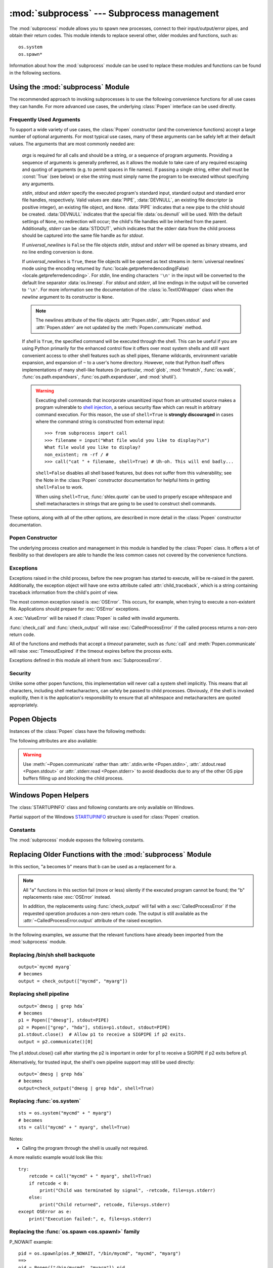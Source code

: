 :mod:`subprocess` --- Subprocess management
===========================================

.. module:: subprocess
   :synopsis: Subprocess management.
.. moduleauthor:: Peter Åstrand <astrand@lysator.liu.se>
.. sectionauthor:: Peter Åstrand <astrand@lysator.liu.se>


The :mod:`subprocess` module allows you to spawn new processes, connect to their
input/output/error pipes, and obtain their return codes.  This module intends to
replace several other, older modules and functions, such as::

   os.system
   os.spawn*

Information about how the :mod:`subprocess` module can be used to replace these
modules and functions can be found in the following sections.

.. seealso::

   :pep:`324` -- PEP proposing the subprocess module


Using the :mod:`subprocess` Module
----------------------------------

The recommended approach to invoking subprocesses is to use the following
convenience functions for all use cases they can handle. For more advanced
use cases, the underlying :class:`Popen` interface can be used directly.


.. function:: call(args, *, stdin=None, stdout=None, stderr=None, shell=False, timeout=None)

   Run the command described by *args*.  Wait for command to complete, then
   return the :attr:`returncode` attribute.

   The arguments shown above are merely the most common ones, described below
   in :ref:`frequently-used-arguments` (hence the use of keyword-only notation
   in the abbreviated signature). The full function signature is largely the
   same as that of the :class:`Popen` constructor - this function passes all
   supplied arguments other than *timeout* directly through to that interface.

   The *timeout* argument is passed to :meth:`Popen.wait`. If the timeout
   expires, the child process will be killed and then waited for again.  The
   :exc:`TimeoutExpired` exception will be re-raised after the child process
   has terminated.

   Examples::

      >>> subprocess.call(["ls", "-l"])
      0

      >>> subprocess.call("exit 1", shell=True)
      1

   .. warning::

      Invoking the system shell with ``shell=True`` can be a security hazard
      if combined with untrusted input. See the warning under
      :ref:`frequently-used-arguments` for details.

   .. note::

      Do not use ``stdout=PIPE`` or ``stderr=PIPE`` with this function. As
      the pipes are not being read in the current process, the child
      process may block if it generates enough output to a pipe to fill up
      the OS pipe buffer.

   .. versionchanged:: 3.3
      *timeout* was added.


.. function:: check_call(args, *, stdin=None, stdout=None, stderr=None, shell=False, timeout=None)

   Run command with arguments.  Wait for command to complete. If the return
   code was zero then return, otherwise raise :exc:`CalledProcessError`. The
   :exc:`CalledProcessError` object will have the return code in the
   :attr:`~CalledProcessError.returncode` attribute.

   The arguments shown above are merely the most common ones, described below
   in :ref:`frequently-used-arguments` (hence the use of keyword-only notation
   in the abbreviated signature). The full function signature is largely the
   same as that of the :class:`Popen` constructor - this function passes all
   supplied arguments other than *timeout* directly through to that interface.

   The *timeout* argument is passed to :meth:`Popen.wait`. If the timeout
   expires, the child process will be killed and then waited for again.  The
   :exc:`TimeoutExpired` exception will be re-raised after the child process
   has terminated.

   Examples::

      >>> subprocess.check_call(["ls", "-l"])
      0

      >>> subprocess.check_call("exit 1", shell=True)
      Traceback (most recent call last):
         ...
      subprocess.CalledProcessError: Command 'exit 1' returned non-zero exit status 1

   .. warning::

      Invoking the system shell with ``shell=True`` can be a security hazard
      if combined with untrusted input. See the warning under
      :ref:`frequently-used-arguments` for details.

   .. note::

      Do not use ``stdout=PIPE`` or ``stderr=PIPE`` with this function. As
      the pipes are not being read in the current process, the child
      process may block if it generates enough output to a pipe to fill up
      the OS pipe buffer.

   .. versionchanged:: 3.3
      *timeout* was added.


.. function:: check_output(args, *, input=None, stdin=None, stderr=None, shell=False, universal_newlines=False, timeout=None)

   Run command with arguments and return its output.

   If the return code was non-zero it raises a :exc:`CalledProcessError`. The
   :exc:`CalledProcessError` object will have the return code in the
   :attr:`~CalledProcessError.returncode` attribute and any output in the
   :attr:`~CalledProcessError.output` attribute.

   The arguments shown above are merely the most common ones, described below
   in :ref:`frequently-used-arguments` (hence the use of keyword-only notation
   in the abbreviated signature). The full function signature is largely the
   same as that of the :class:`Popen` constructor - this functions passes all
   supplied arguments other than *input* and *timeout* directly through to
   that interface.  In addition, *stdout* is not permitted as an argument, as
   it is used internally to collect the output from the subprocess.

   The *timeout* argument is passed to :meth:`Popen.wait`. If the timeout
   expires, the child process will be killed and then waited for again.  The
   :exc:`TimeoutExpired` exception will be re-raised after the child process
   has terminated.

   The *input* argument is passed to :meth:`Popen.communicate` and thus to the
   subprocess's stdin.  If used it must be a byte sequence, or a string if
   ``universal_newlines=True``.  When used, the internal :class:`Popen` object
   is automatically created with ``stdin=PIPE``, and the *stdin* argument may
   not be used as well.

   Examples::

      >>> subprocess.check_output(["echo", "Hello World!"])
      b'Hello World!\n'

      >>> subprocess.check_output(["echo", "Hello World!"], universal_newlines=True)
      'Hello World!\n'

      >>> subprocess.check_output(["sed", "-e", "s/foo/bar/"],
      ...                         input=b"when in the course of fooman events\n")
      b'when in the course of barman events\n'

      >>> subprocess.check_output("exit 1", shell=True)
      Traceback (most recent call last):
         ...
      subprocess.CalledProcessError: Command 'exit 1' returned non-zero exit status 1

   By default, this function will return the data as encoded bytes. The actual
   encoding of the output data may depend on the command being invoked, so the
   decoding to text will often need to be handled at the application level.

   This behaviour may be overridden by setting *universal_newlines* to
   ``True`` as described below in :ref:`frequently-used-arguments`.

   To also capture standard error in the result, use
   ``stderr=subprocess.STDOUT``::

      >>> subprocess.check_output(
      ...     "ls non_existent_file; exit 0",
      ...     stderr=subprocess.STDOUT,
      ...     shell=True)
      'ls: non_existent_file: No such file or directory\n'

   .. warning::

      Invoking the system shell with ``shell=True`` can be a security hazard
      if combined with untrusted input. See the warning under
      :ref:`frequently-used-arguments` for details.

   .. note::

      Do not use ``stderr=PIPE`` with this function. As the pipe is not being
      read in the current process, the child process may block if it
      generates enough output to the pipe to fill up the OS pipe buffer.

   .. versionadded:: 3.1

   .. versionchanged:: 3.3
      *timeout* was added.

   .. versionchanged:: 3.4
      *input* was added.

.. data:: DEVNULL

   Special value that can be used as the *stdin*, *stdout* or *stderr* argument
   to :class:`Popen` and indicates that the special file :data:`os.devnull`
   will be used.

   .. versionadded:: 3.3


.. data:: PIPE

   Special value that can be used as the *stdin*, *stdout* or *stderr* argument
   to :class:`Popen` and indicates that a pipe to the standard stream should be
   opened.


.. data:: STDOUT

   Special value that can be used as the *stderr* argument to :class:`Popen` and
   indicates that standard error should go into the same handle as standard
   output.


.. exception:: SubprocessError

    Base class for all other exceptions from this module.

    .. versionadded:: 3.3


.. exception:: TimeoutExpired

    Subclass of :exc:`SubprocessError`, raised when a timeout expires
    while waiting for a child process.

    .. attribute:: cmd

        Command that was used to spawn the child process.

    .. attribute:: timeout

        Timeout in seconds.

    .. attribute:: output

        Output of the child process if this exception is raised by
        :func:`check_output`.  Otherwise, ``None``.

    .. versionadded:: 3.3


.. exception:: CalledProcessError

    Subclass of :exc:`SubprocessError`, raised when a process run by
    :func:`check_call` or :func:`check_output` returns a non-zero exit status.

    .. attribute:: returncode

        Exit status of the child process.

    .. attribute:: cmd

        Command that was used to spawn the child process.

    .. attribute:: output

        Output of the child process if this exception is raised by
        :func:`check_output`.  Otherwise, ``None``.



.. _frequently-used-arguments:

Frequently Used Arguments
^^^^^^^^^^^^^^^^^^^^^^^^^

To support a wide variety of use cases, the :class:`Popen` constructor (and
the convenience functions) accept a large number of optional arguments. For
most typical use cases, many of these arguments can be safely left at their
default values. The arguments that are most commonly needed are:

   *args* is required for all calls and should be a string, or a sequence of
   program arguments. Providing a sequence of arguments is generally
   preferred, as it allows the module to take care of any required escaping
   and quoting of arguments (e.g. to permit spaces in file names). If passing
   a single string, either *shell* must be :const:`True` (see below) or else
   the string must simply name the program to be executed without specifying
   any arguments.

   *stdin*, *stdout* and *stderr* specify the executed program's standard input,
   standard output and standard error file handles, respectively.  Valid values
   are :data:`PIPE`, :data:`DEVNULL`, an existing file descriptor (a positive
   integer), an existing file object, and ``None``.  :data:`PIPE` indicates
   that a new pipe to the child should be created.  :data:`DEVNULL` indicates
   that the special file :data:`os.devnull` will be used.  With the default
   settings of ``None``, no redirection will occur; the child's file handles
   will be inherited from the parent.  Additionally, *stderr* can be
   :data:`STDOUT`, which indicates that the stderr data from the child
   process should be captured into the same file handle as for *stdout*.

   .. index::
      single: universal newlines; subprocess module

   If *universal_newlines* is ``False`` the file objects *stdin*, *stdout* and
   *stderr* will be opened as binary streams, and no line ending conversion is
   done.

   If *universal_newlines* is ``True``, these file objects
   will be opened as text streams in :term:`universal newlines` mode
   using the encoding returned by :func:`locale.getpreferredencoding(False)
   <locale.getpreferredencoding>`.  For *stdin*, line ending characters
   ``'\n'`` in the input will be converted to the default line separator
   :data:`os.linesep`.  For *stdout* and *stderr*, all line endings in the
   output will be converted to ``'\n'``.  For more information see the
   documentation of the :class:`io.TextIOWrapper` class when the *newline*
   argument to its constructor is ``None``.

   .. note::

      The newlines attribute of the file objects :attr:`Popen.stdin`,
      :attr:`Popen.stdout` and :attr:`Popen.stderr` are not updated by
      the :meth:`Popen.communicate` method.

   If *shell* is ``True``, the specified command will be executed through
   the shell.  This can be useful if you are using Python primarily for the
   enhanced control flow it offers over most system shells and still want
   convenient access to other shell features such as shell pipes, filename
   wildcards, environment variable expansion, and expansion of ``~`` to a
   user's home directory.  However, note that Python itself offers
   implementations of many shell-like features (in particular, :mod:`glob`,
   :mod:`fnmatch`, :func:`os.walk`, :func:`os.path.expandvars`,
   :func:`os.path.expanduser`, and :mod:`shutil`).

   .. versionchanged:: 3.3
      When *universal_newlines* is ``True``, the class uses the encoding
      :func:`locale.getpreferredencoding(False) <locale.getpreferredencoding>`
      instead of ``locale.getpreferredencoding()``.  See the
      :class:`io.TextIOWrapper` class for more information on this change.

   .. warning::

      Executing shell commands that incorporate unsanitized input from an
      untrusted source makes a program vulnerable to `shell injection
      <http://en.wikipedia.org/wiki/Shell_injection#Shell_injection>`_,
      a serious security flaw which can result in arbitrary command execution.
      For this reason, the use of ``shell=True`` is **strongly discouraged**
      in cases where the command string is constructed from external input::

         >>> from subprocess import call
         >>> filename = input("What file would you like to display?\n")
         What file would you like to display?
         non_existent; rm -rf / #
         >>> call("cat " + filename, shell=True) # Uh-oh. This will end badly...

      ``shell=False`` disables all shell based features, but does not suffer
      from this vulnerability; see the Note in the :class:`Popen` constructor
      documentation for helpful hints in getting ``shell=False`` to work.

      When using ``shell=True``, :func:`shlex.quote` can be used to properly
      escape whitespace and shell metacharacters in strings that are going to
      be used to construct shell commands.

These options, along with all of the other options, are described in more
detail in the :class:`Popen` constructor documentation.


Popen Constructor
^^^^^^^^^^^^^^^^^

The underlying process creation and management in this module is handled by
the :class:`Popen` class. It offers a lot of flexibility so that developers
are able to handle the less common cases not covered by the convenience
functions.


.. class:: Popen(args, bufsize=-1, executable=None, stdin=None, stdout=None, \
                 stderr=None, preexec_fn=None, close_fds=True, shell=False, \
                 cwd=None, env=None, universal_newlines=False, \
                 startupinfo=None, creationflags=0, restore_signals=True, \
                 start_new_session=False, pass_fds=())

   Execute a child program in a new process.  On Unix, the class uses
   :meth:`os.execvp`-like behavior to execute the child program.  On Windows,
   the class uses the Windows ``CreateProcess()`` function.  The arguments to
   :class:`Popen` are as follows.

   *args* should be a sequence of program arguments or else a single string.
   By default, the program to execute is the first item in *args* if *args* is
   a sequence.  If *args* is a string, the interpretation is
   platform-dependent and described below.  See the *shell* and *executable*
   arguments for additional differences from the default behavior.  Unless
   otherwise stated, it is recommended to pass *args* as a sequence.

   On Unix, if *args* is a string, the string is interpreted as the name or
   path of the program to execute.  However, this can only be done if not
   passing arguments to the program.

   .. note::

      :meth:`shlex.split` can be useful when determining the correct
      tokenization for *args*, especially in complex cases::

         >>> import shlex, subprocess
         >>> command_line = input()
         /bin/vikings -input eggs.txt -output "spam spam.txt" -cmd "echo '$MONEY'"
         >>> args = shlex.split(command_line)
         >>> print(args)
         ['/bin/vikings', '-input', 'eggs.txt', '-output', 'spam spam.txt', '-cmd', "echo '$MONEY'"]
         >>> p = subprocess.Popen(args) # Success!

      Note in particular that options (such as *-input*) and arguments (such
      as *eggs.txt*) that are separated by whitespace in the shell go in separate
      list elements, while arguments that need quoting or backslash escaping when
      used in the shell (such as filenames containing spaces or the *echo* command
      shown above) are single list elements.

   On Windows, if *args* is a sequence, it will be converted to a string in a
   manner described in :ref:`converting-argument-sequence`.  This is because
   the underlying ``CreateProcess()`` operates on strings.

   The *shell* argument (which defaults to *False*) specifies whether to use
   the shell as the program to execute.  If *shell* is *True*, it is
   recommended to pass *args* as a string rather than as a sequence.

   On Unix with ``shell=True``, the shell defaults to :file:`/bin/sh`.  If
   *args* is a string, the string specifies the command
   to execute through the shell.  This means that the string must be
   formatted exactly as it would be when typed at the shell prompt.  This
   includes, for example, quoting or backslash escaping filenames with spaces in
   them.  If *args* is a sequence, the first item specifies the command string, and
   any additional items will be treated as additional arguments to the shell
   itself.  That is to say, :class:`Popen` does the equivalent of::

      Popen(['/bin/sh', '-c', args[0], args[1], ...])

   On Windows with ``shell=True``, the :envvar:`COMSPEC` environment variable
   specifies the default shell.  The only time you need to specify
   ``shell=True`` on Windows is when the command you wish to execute is built
   into the shell (e.g. :command:`dir` or :command:`copy`).  You do not need
   ``shell=True`` to run a batch file or console-based executable.

   .. warning::

      Passing ``shell=True`` can be a security hazard if combined with
      untrusted input.  See the warning under :ref:`frequently-used-arguments`
      for details.

   *bufsize* will be supplied as the corresponding argument to the :meth:`io.open`
   function when creating the stdin/stdout/stderr pipe file objects:
   :const:`0` means unbuffered (read and write are one system call and can return short),
   :const:`1` means line buffered, any other positive value means use a buffer of
   approximately that size.  A negative bufsize (the default) means
   the system default of io.DEFAULT_BUFFER_SIZE will be used.

   .. versionchanged:: 3.2.4, 3.3.1

      *bufsize* now defaults to -1 to enable buffering by default to match the
      behavior that most code expects.  In 3.2.0 through 3.2.3 and 3.3.0 it
      incorrectly defaulted to :const:`0` which was unbuffered and allowed
      short reads.  This was unintentional and did not match the behavior of
      Python 2 as most code expected.

   The *executable* argument specifies a replacement program to execute.   It
   is very seldom needed.  When ``shell=False``, *executable* replaces the
   program to execute specified by *args*.  However, the original *args* is
   still passed to the program.  Most programs treat the program specified
   by *args* as the command name, which can then be different from the program
   actually executed.  On Unix, the *args* name
   becomes the display name for the executable in utilities such as
   :program:`ps`.  If ``shell=True``, on Unix the *executable* argument
   specifies a replacement shell for the default :file:`/bin/sh`.

   *stdin*, *stdout* and *stderr* specify the executed program's standard input,
   standard output and standard error file handles, respectively.  Valid values
   are :data:`PIPE`, :data:`DEVNULL`, an existing file descriptor (a positive
   integer), an existing :term:`file object`, and ``None``.  :data:`PIPE`
   indicates that a new pipe to the child should be created.  :data:`DEVNULL`
   indicates that the special file :data:`os.devnull` will be used. With the
   default settings of ``None``, no redirection will occur; the child's file
   handles will be inherited from the parent.  Additionally, *stderr* can be
   :data:`STDOUT`, which indicates that the stderr data from the applications
   should be captured into the same file handle as for stdout.

   If *preexec_fn* is set to a callable object, this object will be called in the
   child process just before the child is executed.
   (Unix only)

   .. warning::

      The *preexec_fn* parameter is not safe to use in the presence of threads
      in your application.  The child process could deadlock before exec is
      called.
      If you must use it, keep it trivial!  Minimize the number of libraries
      you call into.

   .. note::

      If you need to modify the environment for the child use the *env*
      parameter rather than doing it in a *preexec_fn*.
      The *start_new_session* parameter can take the place of a previously
      common use of *preexec_fn* to call os.setsid() in the child.

   If *close_fds* is true, all file descriptors except :const:`0`, :const:`1` and
   :const:`2` will be closed before the child process is executed. (Unix only).
   The default varies by platform:  Always true on Unix.  On Windows it is
   true when *stdin*/*stdout*/*stderr* are :const:`None`, false otherwise.
   On Windows, if *close_fds* is true then no handles will be inherited by the
   child process.  Note that on Windows, you cannot set *close_fds* to true and
   also redirect the standard handles by setting *stdin*, *stdout* or *stderr*.

   .. versionchanged:: 3.2
      The default for *close_fds* was changed from :const:`False` to
      what is described above.

   *pass_fds* is an optional sequence of file descriptors to keep open
   between the parent and child.  Providing any *pass_fds* forces
   *close_fds* to be :const:`True`.  (Unix only)

   .. versionadded:: 3.2
      The *pass_fds* parameter was added.

   If *cwd* is not ``None``, the function changes the working directory to
   *cwd* before executing the child.  In particular, the function looks for
   *executable* (or for the first item in *args*) relative to *cwd* if the
   executable path is a relative path.

   If *restore_signals* is True (the default) all signals that Python has set to
   SIG_IGN are restored to SIG_DFL in the child process before the exec.
   Currently this includes the SIGPIPE, SIGXFZ and SIGXFSZ signals.
   (Unix only)

   .. versionchanged:: 3.2
      *restore_signals* was added.

   If *start_new_session* is True the setsid() system call will be made in the
   child process prior to the execution of the subprocess.  (Unix only)

   .. versionchanged:: 3.2
      *start_new_session* was added.

   If *env* is not ``None``, it must be a mapping that defines the environment
   variables for the new process; these are used instead of the default
   behavior of inheriting the current process' environment.

   .. note::

      If specified, *env* must provide any variables required for the program to
      execute.  On Windows, in order to run a `side-by-side assembly`_ the
      specified *env* **must** include a valid :envvar:`SystemRoot`.

   .. _side-by-side assembly: http://en.wikipedia.org/wiki/Side-by-Side_Assembly

   If *universal_newlines* is ``True``, the file objects *stdin*, *stdout*
   and *stderr* are opened as text streams in universal newlines mode, as
   described above in :ref:`frequently-used-arguments`, otherwise they are
   opened as binary streams.

   If given, *startupinfo* will be a :class:`STARTUPINFO` object, which is
   passed to the underlying ``CreateProcess`` function.
   *creationflags*, if given, can be :data:`CREATE_NEW_CONSOLE` or
   :data:`CREATE_NEW_PROCESS_GROUP`. (Windows only)

   Popen objects are supported as context managers via the :keyword:`with` statement:
   on exit, standard file descriptors are closed, and the process is waited for.
   ::

      with Popen(["ifconfig"], stdout=PIPE) as proc:
          log.write(proc.stdout.read())

   .. versionchanged:: 3.2
      Added context manager support.


Exceptions
^^^^^^^^^^

Exceptions raised in the child process, before the new program has started to
execute, will be re-raised in the parent.  Additionally, the exception object
will have one extra attribute called :attr:`child_traceback`, which is a string
containing traceback information from the child's point of view.

The most common exception raised is :exc:`OSError`.  This occurs, for example,
when trying to execute a non-existent file.  Applications should prepare for
:exc:`OSError` exceptions.

A :exc:`ValueError` will be raised if :class:`Popen` is called with invalid
arguments.

:func:`check_call` and :func:`check_output` will raise
:exc:`CalledProcessError` if the called process returns a non-zero return
code.

All of the functions and methods that accept a *timeout* parameter, such as
:func:`call` and :meth:`Popen.communicate` will raise :exc:`TimeoutExpired` if
the timeout expires before the process exits.

Exceptions defined in this module all inherit from :exc:`SubprocessError`.

   .. versionadded:: 3.3
      The :exc:`SubprocessError` base class was added.


Security
^^^^^^^^

Unlike some other popen functions, this implementation will never call a
system shell implicitly.  This means that all characters, including shell
metacharacters, can safely be passed to child processes. Obviously, if the
shell is invoked explicitly, then it is the application's responsibility to
ensure that all whitespace and metacharacters are quoted appropriately.


Popen Objects
-------------

Instances of the :class:`Popen` class have the following methods:


.. method:: Popen.poll()

   Check if child process has terminated.  Set and return
   :attr:`~Popen.returncode` attribute.


.. method:: Popen.wait(timeout=None)

   Wait for child process to terminate.  Set and return
   :attr:`~Popen.returncode` attribute.

   If the process does not terminate after *timeout* seconds, raise a
   :exc:`TimeoutExpired` exception.  It is safe to catch this exception and
   retry the wait.

   .. warning::

      This will deadlock when using ``stdout=PIPE`` and/or
      ``stderr=PIPE`` and the child process generates enough output to
      a pipe such that it blocks waiting for the OS pipe buffer to
      accept more data.  Use :meth:`communicate` to avoid that.

   .. versionchanged:: 3.3
      *timeout* was added.


.. method:: Popen.communicate(input=None, timeout=None)

   Interact with process: Send data to stdin.  Read data from stdout and stderr,
   until end-of-file is reached.  Wait for process to terminate.  The optional
   *input* argument should be data to be sent to the child process, or
   ``None``, if no data should be sent to the child.  The type of *input*
   must be bytes or, if *universal_newlines* was ``True``, a string.

   :meth:`communicate` returns a tuple ``(stdoutdata, stderrdata)``.

   Note that if you want to send data to the process's stdin, you need to create
   the Popen object with ``stdin=PIPE``.  Similarly, to get anything other than
   ``None`` in the result tuple, you need to give ``stdout=PIPE`` and/or
   ``stderr=PIPE`` too.

   If the process does not terminate after *timeout* seconds, a
   :exc:`TimeoutExpired` exception will be raised.  Catching this exception and
   retrying communication will not lose any output.

   The child process is not killed if the timeout expires, so in order to
   cleanup properly a well-behaved application should kill the child process and
   finish communication::

      proc = subprocess.Popen(...)
      try:
          outs, errs = proc.communicate(timeout=15)
      except TimeoutExpired:
          proc.kill()
          outs, errs = proc.communicate()

   .. note::

      The data read is buffered in memory, so do not use this method if the data
      size is large or unlimited.

   .. versionchanged:: 3.3
      *timeout* was added.


.. method:: Popen.send_signal(signal)

   Sends the signal *signal* to the child.

   .. note::

      On Windows, SIGTERM is an alias for :meth:`terminate`. CTRL_C_EVENT and
      CTRL_BREAK_EVENT can be sent to processes started with a *creationflags*
      parameter which includes `CREATE_NEW_PROCESS_GROUP`.


.. method:: Popen.terminate()

   Stop the child. On Posix OSs the method sends SIGTERM to the
   child. On Windows the Win32 API function :c:func:`TerminateProcess` is called
   to stop the child.


.. method:: Popen.kill()

   Kills the child. On Posix OSs the function sends SIGKILL to the child.
   On Windows :meth:`kill` is an alias for :meth:`terminate`.


The following attributes are also available:

.. warning::

   Use :meth:`~Popen.communicate` rather than :attr:`.stdin.write <Popen.stdin>`,
   :attr:`.stdout.read <Popen.stdout>` or :attr:`.stderr.read <Popen.stderr>` to avoid
   deadlocks due to any of the other OS pipe buffers filling up and blocking the
   child process.


.. attribute:: Popen.stdin

   If the *stdin* argument was :data:`PIPE`, this attribute is a :term:`file
   object` that provides input to the child process.  Otherwise, it is ``None``.


.. attribute:: Popen.stdout

   If the *stdout* argument was :data:`PIPE`, this attribute is a :term:`file
   object` that provides output from the child process.  Otherwise, it is ``None``.


.. attribute:: Popen.stderr

   If the *stderr* argument was :data:`PIPE`, this attribute is a :term:`file
   object` that provides error output from the child process.  Otherwise, it is
   ``None``.


.. attribute:: Popen.pid

   The process ID of the child process.

   Note that if you set the *shell* argument to ``True``, this is the process ID
   of the spawned shell.


.. attribute:: Popen.returncode

   The child return code, set by :meth:`poll` and :meth:`wait` (and indirectly
   by :meth:`communicate`).  A ``None`` value indicates that the process
   hasn't terminated yet.

   A negative value ``-N`` indicates that the child was terminated by signal
   ``N`` (Unix only).


Windows Popen Helpers
---------------------

The :class:`STARTUPINFO` class and following constants are only available
on Windows.

.. class:: STARTUPINFO()

   Partial support of the Windows
   `STARTUPINFO <http://msdn.microsoft.com/en-us/library/ms686331(v=vs.85).aspx>`__
   structure is used for :class:`Popen` creation.

   .. attribute:: dwFlags

      A bit field that determines whether certain :class:`STARTUPINFO`
      attributes are used when the process creates a window. ::

         si = subprocess.STARTUPINFO()
         si.dwFlags = subprocess.STARTF_USESTDHANDLES | subprocess.STARTF_USESHOWWINDOW

   .. attribute:: hStdInput

      If :attr:`dwFlags` specifies :data:`STARTF_USESTDHANDLES`, this attribute
      is the standard input handle for the process. If
      :data:`STARTF_USESTDHANDLES` is not specified, the default for standard
      input is the keyboard buffer.

   .. attribute:: hStdOutput

      If :attr:`dwFlags` specifies :data:`STARTF_USESTDHANDLES`, this attribute
      is the standard output handle for the process. Otherwise, this attribute
      is ignored and the default for standard output is the console window's
      buffer.

   .. attribute:: hStdError

      If :attr:`dwFlags` specifies :data:`STARTF_USESTDHANDLES`, this attribute
      is the standard error handle for the process. Otherwise, this attribute is
      ignored and the default for standard error is the console window's buffer.

   .. attribute:: wShowWindow

      If :attr:`dwFlags` specifies :data:`STARTF_USESHOWWINDOW`, this attribute
      can be any of the values that can be specified in the ``nCmdShow``
      parameter for the
      `ShowWindow <http://msdn.microsoft.com/en-us/library/ms633548(v=vs.85).aspx>`__
      function, except for ``SW_SHOWDEFAULT``. Otherwise, this attribute is
      ignored.

      :data:`SW_HIDE` is provided for this attribute. It is used when
      :class:`Popen` is called with ``shell=True``.


Constants
^^^^^^^^^

The :mod:`subprocess` module exposes the following constants.

.. data:: STD_INPUT_HANDLE

   The standard input device. Initially, this is the console input buffer,
   ``CONIN$``.

.. data:: STD_OUTPUT_HANDLE

   The standard output device. Initially, this is the active console screen
   buffer, ``CONOUT$``.

.. data:: STD_ERROR_HANDLE

   The standard error device. Initially, this is the active console screen
   buffer, ``CONOUT$``.

.. data:: SW_HIDE

   Hides the window. Another window will be activated.

.. data:: STARTF_USESTDHANDLES

   Specifies that the :attr:`STARTUPINFO.hStdInput`,
   :attr:`STARTUPINFO.hStdOutput`, and :attr:`STARTUPINFO.hStdError` attributes
   contain additional information.

.. data:: STARTF_USESHOWWINDOW

   Specifies that the :attr:`STARTUPINFO.wShowWindow` attribute contains
   additional information.

.. data:: CREATE_NEW_CONSOLE

   The new process has a new console, instead of inheriting its parent's
   console (the default).

.. data:: CREATE_NEW_PROCESS_GROUP

   A :class:`Popen` ``creationflags`` parameter to specify that a new process
   group will be created. This flag is necessary for using :func:`os.kill`
   on the subprocess.

   This flag is ignored if :data:`CREATE_NEW_CONSOLE` is specified.


.. _subprocess-replacements:

Replacing Older Functions with the :mod:`subprocess` Module
-----------------------------------------------------------

In this section, "a becomes b" means that b can be used as a replacement for a.

.. note::

   All "a" functions in this section fail (more or less) silently if the
   executed program cannot be found; the "b" replacements raise :exc:`OSError`
   instead.

   In addition, the replacements using :func:`check_output` will fail with a
   :exc:`CalledProcessError` if the requested operation produces a non-zero
   return code. The output is still available as the
   :attr:`~CalledProcessError.output` attribute of the raised exception.

In the following examples, we assume that the relevant functions have already
been imported from the :mod:`subprocess` module.


Replacing /bin/sh shell backquote
^^^^^^^^^^^^^^^^^^^^^^^^^^^^^^^^^

::

   output=`mycmd myarg`
   # becomes
   output = check_output(["mycmd", "myarg"])


Replacing shell pipeline
^^^^^^^^^^^^^^^^^^^^^^^^

::

   output=`dmesg | grep hda`
   # becomes
   p1 = Popen(["dmesg"], stdout=PIPE)
   p2 = Popen(["grep", "hda"], stdin=p1.stdout, stdout=PIPE)
   p1.stdout.close()  # Allow p1 to receive a SIGPIPE if p2 exits.
   output = p2.communicate()[0]

The p1.stdout.close() call after starting the p2 is important in order for p1
to receive a SIGPIPE if p2 exits before p1.

Alternatively, for trusted input, the shell's own pipeline support may still
be used directly::

   output=`dmesg | grep hda`
   # becomes
   output=check_output("dmesg | grep hda", shell=True)


Replacing :func:`os.system`
^^^^^^^^^^^^^^^^^^^^^^^^^^^

::

   sts = os.system("mycmd" + " myarg")
   # becomes
   sts = call("mycmd" + " myarg", shell=True)

Notes:

* Calling the program through the shell is usually not required.

A more realistic example would look like this::

   try:
       retcode = call("mycmd" + " myarg", shell=True)
       if retcode < 0:
           print("Child was terminated by signal", -retcode, file=sys.stderr)
       else:
           print("Child returned", retcode, file=sys.stderr)
   except OSError as e:
       print("Execution failed:", e, file=sys.stderr)


Replacing the :func:`os.spawn <os.spawnl>` family
^^^^^^^^^^^^^^^^^^^^^^^^^^^^^^^^^^^^^^^^^^^^^^^^^

P_NOWAIT example::

   pid = os.spawnlp(os.P_NOWAIT, "/bin/mycmd", "mycmd", "myarg")
   ==>
   pid = Popen(["/bin/mycmd", "myarg"]).pid

P_WAIT example::

   retcode = os.spawnlp(os.P_WAIT, "/bin/mycmd", "mycmd", "myarg")
   ==>
   retcode = call(["/bin/mycmd", "myarg"])

Vector example::

   os.spawnvp(os.P_NOWAIT, path, args)
   ==>
   Popen([path] + args[1:])

Environment example::

   os.spawnlpe(os.P_NOWAIT, "/bin/mycmd", "mycmd", "myarg", env)
   ==>
   Popen(["/bin/mycmd", "myarg"], env={"PATH": "/usr/bin"})



Replacing :func:`os.popen`, :func:`os.popen2`, :func:`os.popen3`
^^^^^^^^^^^^^^^^^^^^^^^^^^^^^^^^^^^^^^^^^^^^^^^^^^^^^^^^^^^^^^^^

::

   (child_stdin, child_stdout) = os.popen2(cmd, mode, bufsize)
   ==>
   p = Popen(cmd, shell=True, bufsize=bufsize,
             stdin=PIPE, stdout=PIPE, close_fds=True)
   (child_stdin, child_stdout) = (p.stdin, p.stdout)

::

   (child_stdin,
    child_stdout,
    child_stderr) = os.popen3(cmd, mode, bufsize)
   ==>
   p = Popen(cmd, shell=True, bufsize=bufsize,
             stdin=PIPE, stdout=PIPE, stderr=PIPE, close_fds=True)
   (child_stdin,
    child_stdout,
    child_stderr) = (p.stdin, p.stdout, p.stderr)

::

   (child_stdin, child_stdout_and_stderr) = os.popen4(cmd, mode, bufsize)
   ==>
   p = Popen(cmd, shell=True, bufsize=bufsize,
             stdin=PIPE, stdout=PIPE, stderr=STDOUT, close_fds=True)
   (child_stdin, child_stdout_and_stderr) = (p.stdin, p.stdout)

Return code handling translates as follows::

   pipe = os.popen(cmd, 'w')
   ...
   rc = pipe.close()
   if rc is not None and rc >> 8:
       print("There were some errors")
   ==>
   process = Popen(cmd, 'w', stdin=PIPE)
   ...
   process.stdin.close()
   if process.wait() != 0:
       print("There were some errors")


Replacing functions from the :mod:`popen2` module
^^^^^^^^^^^^^^^^^^^^^^^^^^^^^^^^^^^^^^^^^^^^^^^^^

.. note::

   If the cmd argument to popen2 functions is a string, the command is executed
   through /bin/sh.  If it is a list, the command is directly executed.

::

   (child_stdout, child_stdin) = popen2.popen2("somestring", bufsize, mode)
   ==>
   p = Popen(["somestring"], shell=True, bufsize=bufsize,
             stdin=PIPE, stdout=PIPE, close_fds=True)
   (child_stdout, child_stdin) = (p.stdout, p.stdin)

::

   (child_stdout, child_stdin) = popen2.popen2(["mycmd", "myarg"], bufsize, mode)
   ==>
   p = Popen(["mycmd", "myarg"], bufsize=bufsize,
             stdin=PIPE, stdout=PIPE, close_fds=True)
   (child_stdout, child_stdin) = (p.stdout, p.stdin)

:class:`popen2.Popen3` and :class:`popen2.Popen4` basically work as
:class:`subprocess.Popen`, except that:

* :class:`Popen` raises an exception if the execution fails.

* the *capturestderr* argument is replaced with the *stderr* argument.

* ``stdin=PIPE`` and ``stdout=PIPE`` must be specified.

* popen2 closes all file descriptors by default, but you have to specify
  ``close_fds=True`` with :class:`Popen` to guarantee this behavior on
  all platforms or past Python versions.


Legacy Shell Invocation Functions
---------------------------------

This module also provides the following legacy functions from the 2.x
``commands`` module. These operations implicitly invoke the system shell and
none of the guarantees described above regarding security and exception
handling consistency are valid for these functions.

.. function:: getstatusoutput(cmd)

   Return ``(status, output)`` of executing *cmd* in a shell.

   Execute the string *cmd* in a shell with :func:`os.popen` and return a 2-tuple
   ``(status, output)``.  *cmd* is actually run as ``{ cmd ; } 2>&1``, so that the
   returned output will contain output or error messages.  A trailing newline is
   stripped from the output.  The exit status for the command can be interpreted
   according to the rules for the C function :c:func:`wait`.  Example::

      >>> subprocess.getstatusoutput('ls /bin/ls')
      (0, '/bin/ls')
      >>> subprocess.getstatusoutput('cat /bin/junk')
      (256, 'cat: /bin/junk: No such file or directory')
      >>> subprocess.getstatusoutput('/bin/junk')
      (256, 'sh: /bin/junk: not found')

   Availability: UNIX.


.. function:: getoutput(cmd)

   Return output (stdout and stderr) of executing *cmd* in a shell.

   Like :func:`getstatusoutput`, except the exit status is ignored and the return
   value is a string containing the command's output.  Example::

      >>> subprocess.getoutput('ls /bin/ls')
      '/bin/ls'

   Availability: UNIX.


Notes
-----

.. _converting-argument-sequence:

Converting an argument sequence to a string on Windows
^^^^^^^^^^^^^^^^^^^^^^^^^^^^^^^^^^^^^^^^^^^^^^^^^^^^^^

On Windows, an *args* sequence is converted to a string that can be parsed
using the following rules (which correspond to the rules used by the MS C
runtime):

1. Arguments are delimited by white space, which is either a
   space or a tab.

2. A string surrounded by double quotation marks is
   interpreted as a single argument, regardless of white space
   contained within.  A quoted string can be embedded in an
   argument.

3. A double quotation mark preceded by a backslash is
   interpreted as a literal double quotation mark.

4. Backslashes are interpreted literally, unless they
   immediately precede a double quotation mark.

5. If backslashes immediately precede a double quotation mark,
   every pair of backslashes is interpreted as a literal
   backslash.  If the number of backslashes is odd, the last
   backslash escapes the next double quotation mark as
   described in rule 3.


.. seealso::

   :mod:`shlex`
      Module which provides function to parse and escape command lines.
